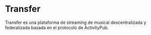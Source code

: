 * Transfer

Transfer es una plataforma de streaming de musical descentralizada y
federalizada basada en el protocolo de ActivityPub.

